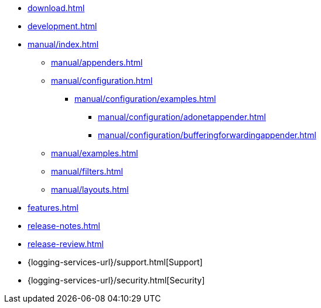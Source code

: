 ////
    Licensed to the Apache Software Foundation (ASF) under one or more
    contributor license agreements.  See the NOTICE file distributed with
    this work for additional information regarding copyright ownership.
    The ASF licenses this file to You under the Apache License, Version 2.0
    (the "License"); you may not use this file except in compliance with
    the License.  You may obtain a copy of the License at

         http://www.apache.org/licenses/LICENSE-2.0

    Unless required by applicable law or agreed to in writing, software
    distributed under the License is distributed on an "AS IS" BASIS,
    WITHOUT WARRANTIES OR CONDITIONS OF ANY KIND, either express or implied.
    See the License for the specific language governing permissions and
    limitations under the License.
////

* xref:download.adoc[]
* xref:development.adoc[]
* xref:manual/index.adoc[]
** xref:manual/appenders.adoc[]
** xref:manual/configuration.adoc[]
*** xref:manual/configuration/examples.adoc[]
**** xref:manual/configuration/adonetappender.adoc[]
**** xref:manual/configuration/bufferingforwardingappender.adoc[]
** xref:manual/examples.adoc[]
** xref:manual/filters.adoc[]
** xref:manual/layouts.adoc[]
* xref:features.adoc[]
* xref:release-notes.adoc[]
* xref:release-review.adoc[]
* {logging-services-url}/support.html[Support]
* {logging-services-url}/security.html[Security]
